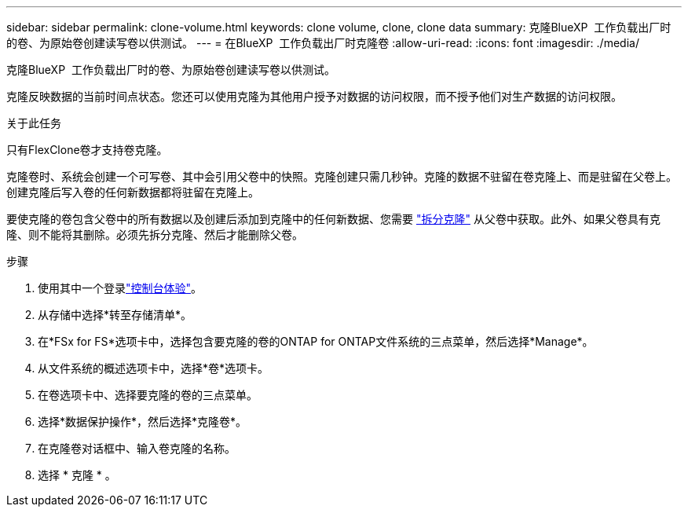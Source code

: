 ---
sidebar: sidebar 
permalink: clone-volume.html 
keywords: clone volume, clone, clone data 
summary: 克隆BlueXP  工作负载出厂时的卷、为原始卷创建读写卷以供测试。 
---
= 在BlueXP  工作负载出厂时克隆卷
:allow-uri-read: 
:icons: font
:imagesdir: ./media/


[role="lead"]
克隆BlueXP  工作负载出厂时的卷、为原始卷创建读写卷以供测试。

克隆反映数据的当前时间点状态。您还可以使用克隆为其他用户授予对数据的访问权限，而不授予他们对生产数据的访问权限。

.关于此任务
只有FlexClone卷才支持卷克隆。

克隆卷时、系统会创建一个可写卷、其中会引用父卷中的快照。克隆创建只需几秒钟。克隆的数据不驻留在卷克隆上、而是驻留在父卷上。创建克隆后写入卷的任何新数据都将驻留在克隆上。

要使克隆的卷包含父卷中的所有数据以及创建后添加到克隆中的任何新数据、您需要 link:split-cloned-volume.html["拆分克隆"] 从父卷中获取。此外、如果父卷具有克隆、则不能将其删除。必须先拆分克隆、然后才能删除父卷。

.步骤
. 使用其中一个登录link:https://docs.netapp.com/us-en/workload-setup-admin/console-experiences.html["控制台体验"^]。
. 从存储中选择*转至存储清单*。
. 在*FSx for FS*选项卡中，选择包含要克隆的卷的ONTAP for ONTAP文件系统的三点菜单，然后选择*Manage*。
. 从文件系统的概述选项卡中，选择*卷*选项卡。
. 在卷选项卡中、选择要克隆的卷的三点菜单。
. 选择*数据保护操作*，然后选择*克隆卷*。
. 在克隆卷对话框中、输入卷克隆的名称。
. 选择 * 克隆 * 。

